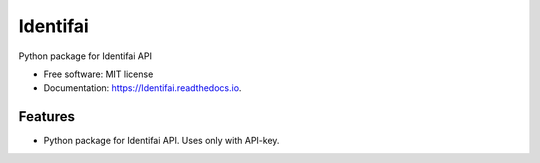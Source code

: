 =========
Identifai
=========


.. image:: https://img.shields.io/pypi/v/Identifai.svg
        :target: https://pypi.python.org/pypi/Identifai

.. image:: https://img.shields.io/travis/KirillKiyko/Identifai.svg
        :target: https://travis-ci.org/KirillKiyko/Identifai

.. image:: https://readthedocs.org/projects/Identifai/badge/?version=latest
        :target: https://Identifai.readthedocs.io/en/latest/?badge=latest
        :alt: Documentation Status

.. image:: https://pyup.io/repos/github/KirillKiyko/Identifai/shield.svg
     :target: https://pyup.io/repos/github/KirillKiyko/Identifai/
     :alt: Updates


Python package for Identifai API


* Free software: MIT license
* Documentation: https://Identifai.readthedocs.io.


Features
--------

* Python package for Identifai API. Uses only with API-key.

